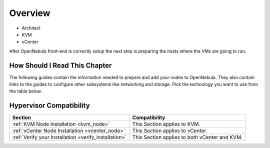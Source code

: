 
.. _node_installation_overview:

================================================================================
Overview
================================================================================

* Architect
* KVM
* vCenter

After OpenNebula front-end is correctly setup the next step is preparing the hosts where the VMs are going to run.

How Should I Read This Chapter
================================================================================

The following guides contain the information needed to prepare and add your nodes to OpenNebula. They also contain links to the guides to configure other subsystems like networking and storage. Pick the technology you want to use from the table below.

Hypervisor Compatibility
================================================================================

+-------------------------------------------------------+-----------------------------------------------+
|                        Section                        |                 Compatibility                 |
+=======================================================+===============================================+
| :ref:`KVM Node Installation <kvm_node>`               | This Section applies to KVM.                  |
+-------------------------------------------------------+-----------------------------------------------+
| :ref:`vCenter Node Installation <vcenter_node>`       | This Section  applies to vCenter.             |
+-------------------------------------------------------+-----------------------------------------------+
| :ref:`Verify your Installation <verify_installation>` | This Section applies to both vCenter and KVM. |
+-------------------------------------------------------+-----------------------------------------------+
